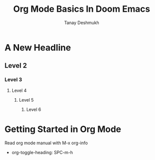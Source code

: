 #+TITLE: Org Mode Basics In Doom Emacs
#+DESCRIPTION: An org document to demonstrate org mode.
#+AUTHOR: Tanay Deshmukh

* A New Headline
** Level 2
*** Level 3
**** Level 4
***** Level 5
****** Level 6
* Getting Started in Org Mode
Read org mode manual with M-x org-info
- org-toggle-heading: SPC-m-h

